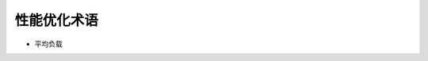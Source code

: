 ==============
 性能优化术语
==============

- 平均负载
.. _平均负载
  
  平均负载是指单位时间内, 系统处于 **可运行状态** 和 **不可中断状态** 的 ``平均进程数``,
  也就是 **平均活跃进程数**，和 **CPU 使用率** 并没有直接关系.

  - 可运行状态的进程

    指正在使用 CPU 或者正在等待 CPU 的进程, 也就是我们常用 ps 命令看到的,
    处于 **R** 状态 (Running 或 Runnable) 的进程.

  - 不可中断状态的进程

    正处于 **内核态** 关键流程中的进程, 并且这些流程是不可打断的.

    比如最常见的是等待硬件设备的 I/O 响应, 也就是我们在 ps 命令中看到的 **D** 状态
    (Uninterruptible Sleep, 也称为 Disk Sleep) 的进程.

    比如, 当一个进程向磁盘读写数据时, 为了保证数据的一致性,
    在得到磁盘回复前, 它是不能被其他进程或者中断打断的, 这个时候的进程就处于不可中断状态.
    如果此时的进程被打断了, 就容易出现磁盘数据与进程数据不一致的问题.

    ``不可中断状态实际上是系统对进程和硬件设备的一种保护机制``
